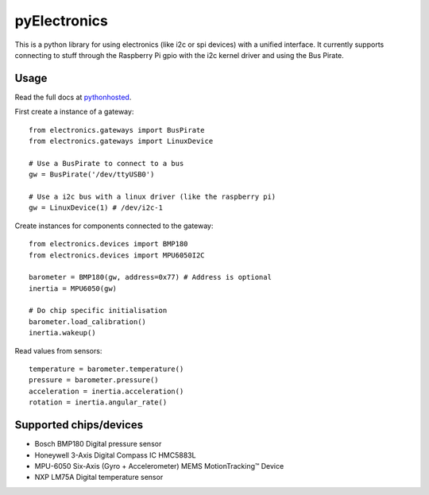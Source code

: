 pyElectronics
=============

This is a python library for using electronics (like i2c or spi devices) with a unified interface. It currently supports
connecting to stuff through the Raspberry Pi gpio with the i2c kernel driver and using the Bus Pirate.

Usage
-----

Read the full docs at pythonhosted_.

.. _pythonhosted: https://pythonhosted.org/pyelectronics/index.html


First create a instance of a gateway::

    from electronics.gateways import BusPirate
    from electronics.gateways import LinuxDevice
    
    # Use a BusPirate to connect to a bus
    gw = BusPirate('/dev/ttyUSB0')
    
    # Use a i2c bus with a linux driver (like the raspberry pi)
    gw = LinuxDevice(1) # /dev/i2c-1

Create instances for components connected to the gateway::

    from electronics.devices import BMP180
    from electronics.devices import MPU6050I2C
    
    barometer = BMP180(gw, address=0x77) # Address is optional
    inertia = MPU6050(gw)
    
    # Do chip specific initialisation
    barometer.load_calibration()
    inertia.wakeup()

Read values from sensors::

    temperature = barometer.temperature()
    pressure = barometer.pressure()
    acceleration = inertia.acceleration()
    rotation = inertia.angular_rate()

Supported chips/devices
-----------------------

* Bosch BMP180 Digital pressure sensor
* Honeywell 3-Axis Digital Compass IC HMC5883L
* MPU-6050 Six-Axis (Gyro + Accelerometer) MEMS MotionTracking™ Device
* NXP LM75A Digital temperature sensor
